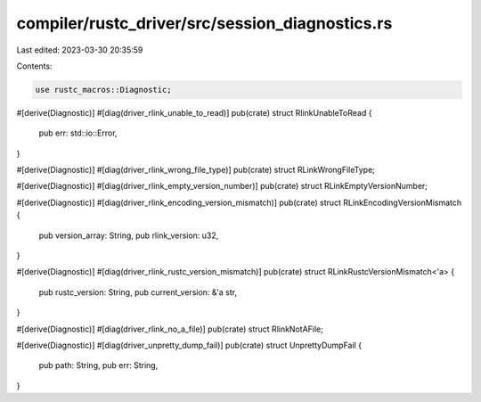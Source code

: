 compiler/rustc_driver/src/session_diagnostics.rs
================================================

Last edited: 2023-03-30 20:35:59

Contents:

.. code-block:: rs

    use rustc_macros::Diagnostic;

#[derive(Diagnostic)]
#[diag(driver_rlink_unable_to_read)]
pub(crate) struct RlinkUnableToRead {
    pub err: std::io::Error,
}

#[derive(Diagnostic)]
#[diag(driver_rlink_wrong_file_type)]
pub(crate) struct RLinkWrongFileType;

#[derive(Diagnostic)]
#[diag(driver_rlink_empty_version_number)]
pub(crate) struct RLinkEmptyVersionNumber;

#[derive(Diagnostic)]
#[diag(driver_rlink_encoding_version_mismatch)]
pub(crate) struct RLinkEncodingVersionMismatch {
    pub version_array: String,
    pub rlink_version: u32,
}

#[derive(Diagnostic)]
#[diag(driver_rlink_rustc_version_mismatch)]
pub(crate) struct RLinkRustcVersionMismatch<'a> {
    pub rustc_version: String,
    pub current_version: &'a str,
}

#[derive(Diagnostic)]
#[diag(driver_rlink_no_a_file)]
pub(crate) struct RlinkNotAFile;

#[derive(Diagnostic)]
#[diag(driver_unpretty_dump_fail)]
pub(crate) struct UnprettyDumpFail {
    pub path: String,
    pub err: String,
}


